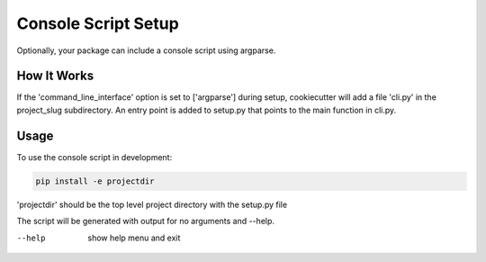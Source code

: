 .. _console-script-setup:


Console Script Setup
=================

Optionally, your package can include a console script using argparse.

How It Works
------------

If the 'command_line_interface' option is set to ['argparse'] during setup, cookiecutter will
add a file 'cli.py' in the project_slug subdirectory. An entry point is added to
setup.py that points to the main function in cli.py.

Usage
------------
To use the console script in development:

.. code-block:: bash

    pip install -e projectdir

'projectdir' should be the top level project directory with the setup.py file

The script will be generated with output for no arguments and --help.

--help
    show help menu and exit
